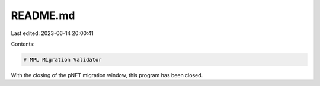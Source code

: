 README.md
=========

Last edited: 2023-06-14 20:00:41

Contents:

.. code-block:: md

    # MPL Migration Validator
With the closing of the pNFT migration window, this program has been closed.


